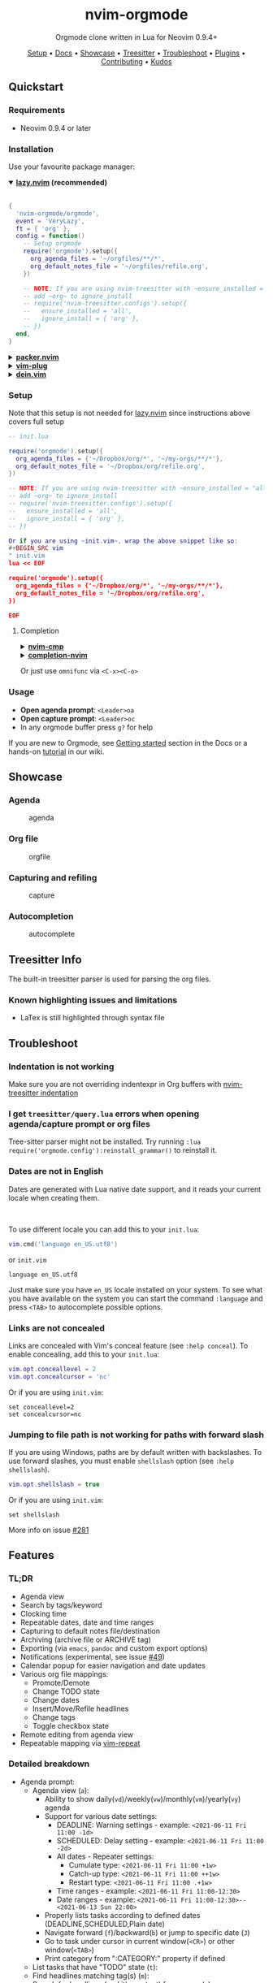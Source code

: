 #+HTML: <div align="center">

#+HTML: <img alt="A blend of the Neovim (shape) and Org-mode (colours) logos" src="assets/nvim-orgmode.svg" width="250" /><br/>

* nvim-orgmode

#+HTML:<a href="/LICENSE"><img alt="License" src="https://img.shields.io/badge/license-MIT-brightgreen?style=flat-square"></a>
#+HTML:<a href="https://ko-fi.com/kristijanhusak"><img alt="Kofi" src="https://img.shields.io/badge/support-kofi-00b9fe?style=flat-square&logo=kofi"></a>
#+HTML:<a href="https://matrix.to/#/#neovim-orgmode:matrix.org"><img alt="Chat" src="https://img.shields.io/matrix/neovim-orgmode:matrix.org?logo=matrix&server_fqdn=matrix.org&style=flat-square"></a>

Orgmode clone written in Lua for Neovim 0.9.4+

[[#setup][Setup]] • [[file:./DOCS.md][Docs]] • [[#showcase][Showcase]] • [[#treesitter-info][Treesitter]] • [[#troubleshoot][Troubleshoot]] • [[#plugins][Plugins]] • [[file:./CONTRIBUTING.md][Contributing]] • [[#thanks-to][Kudos]]

#+HTML:</div>


** Quickstart

*** Requirements

- Neovim 0.9.4 or later

*** Installation

Use your favourite package manager:

#+HTML:<details open><summary><b><a href="https://github.com/folke/lazy.nvim">lazy.nvim</a> (recommended)</b></summary></br>

#+BEGIN_SRC lua
{
  'nvim-orgmode/orgmode',
  event = 'VeryLazy',
  ft = { 'org' },
  config = function()
    -- Setup orgmode
    require('orgmode').setup({
      org_agenda_files = '~/orgfiles/**/*',
      org_default_notes_file = '~/orgfiles/refile.org',
    })

    -- NOTE: If you are using nvim-treesitter with ~ensure_installed = "all"~ option
    -- add ~org~ to ignore_install
    -- require('nvim-treesitter.configs').setup({
    --   ensure_installed = 'all',
    --   ignore_install = { 'org' },
    -- })
  end,
}
#+END_SRC

#+HTML:</details>

#+HTML:<details> <summary><b><a href="https://github.com/wbthomason/packer.nvim">packer.nvim</a></b></summary> </br>

#+BEGIN_SRC lua
use {'nvim-orgmode/orgmode', config = function()
  require('orgmode').setup{}
end
}
#+END_SRC

#+HTML:</details>

#+HTML:<details> <summary><a href="https://github.com/junegunn/vim-plug"><b>vim-plug</b></a></summary> </br>

#+BEGIN_SRC vim
Plug 'nvim-orgmode/orgmode'
#+END_SRC

#+HTML:</details>

#+HTML:<details> <summary><a href="https://github.com/Shougo/dein.vim"><b>dein.vim</b></a></summary> </br>

#+BEGIN_SRC vim
call dein#add('nvim-orgmode/orgmode')
#+END_SRC

#+HTML:</details>

*** Setup
:PROPERTIES:
:CUSTOM_ID: setup
:END:

Note that this setup is not needed for [[https://github.com/folke/lazy.nvim][lazy.nvim]]
since instructions above covers full setup

#+BEGIN_SRC lua
-- init.lua

require('orgmode').setup({
  org_agenda_files = {'~/Dropbox/org/*', '~/my-orgs/**/*'},
  org_default_notes_file = '~/Dropbox/org/refile.org',
})

-- NOTE: If you are using nvim-treesitter with ~ensure_installed = "all"~ option
-- add ~org~ to ignore_install
-- require('nvim-treesitter.configs').setup({
--   ensure_installed = 'all',
--   ignore_install = { 'org' },
-- })

Or if you are using ~init.vim~, wrap the above snippet like so:
#+BEGIN_SRC vim
" init.vim
lua << EOF

require('orgmode').setup({
  org_agenda_files = {'~/Dropbox/org/*', '~/my-orgs/**/*'},
  org_default_notes_file = '~/Dropbox/org/refile.org',
})

EOF
#+END_SRC

**** Completion

#+HTML:<details> <summary><a href="https://github.com/hrsh7th/nvim-cmp"><b>nvim-cmp</b></a></summary> </br>
#+BEGIN_SRC lua
require('cmp').setup({
  sources = {
    { name = 'orgmode' }
  }
})
#+END_SRC

#+HTML:</details>

#+HTML:<details> <summary><a href="https://github.com/nvim-lua/completion-nvim"><b>completion-nvim</b></a></summary> </br>

#+BEGIN_SRC lua
vim.g.completion_chain_complete_list = {
  org = {
    { mode = 'omni'},
  },
}
-- add additional keyword chars
vim.cmd[[autocmd FileType org setlocal iskeyword+=:,#,+]]
#+END_SRC

#+HTML:</details>

Or just use ~omnifunc~ via =<C-x><C-o>=

*** Usage

- *Open agenda prompt*: =<Leader>oa=
- *Open capture prompt*: =<Leader>oc=
- In any orgmode buffer press =g?= for help

If you are new to Orgmode, see [[/DOCS.md#getting-started-with-orgmode][Getting started]] section in the Docs
or a hands-on [[https://github.com/nvim-orgmode/orgmode/wiki/Getting-Started][tutorial]] in our wiki.

** Showcase
:PROPERTIES:
:CUSTOM_ID: showcase
:END:

*** Agenda

#+CAPTION: agenda
#+NAME: agenda
[[https://user-images.githubusercontent.com/1782860/123549968-8521f600-d76b-11eb-9a93-02bad08b37ce.gif]]

*** Org file

#+CAPTION: orgfile
#+NAME: orgfile
[[https://user-images.githubusercontent.com/1782860/123549982-90752180-d76b-11eb-8828-9edf9f76af08.gif]]

*** Capturing and refiling

#+CAPTION: capture
#+NAME: capture
[[https://user-images.githubusercontent.com/1782860/123549993-9a972000-d76b-11eb-814b-b348a93df08a.gif]]

*** Autocompletion

#+CAPTION: autocomplete
#+NAME: autocomplete
[[https://user-images.githubusercontent.com/1782860/123550227-e8605800-d76c-11eb-96f6-c0a677d562d4.gif]]

** Treesitter Info
:PROPERTIES:
:CUSTOM_ID: treesitter-info
:END:

The built-in treesitter parser is used for parsing the org files.

*** Known highlighting issues and limitations

- LaTex is still highlighted through syntax file

** Troubleshoot
:PROPERTIES:
:CUSTOM_ID: troubleshoot
:END:

*** Indentation is not working

Make sure you are not overriding indentexpr in Org buffers with [[https://github.com/nvim-treesitter/nvim-treesitter#indentation][nvim-treesitter indentation]]

*** I get ~treesitter/query.lua~ errors when opening agenda/capture prompt or org files

Tree-sitter parser might not be installed.
Try running ~:lua require('orgmode.config'):reinstall_grammar()~ to reinstall it.

*** Dates are not in English

Dates are generated with Lua native date support, and it reads your current locale when creating them.
#+HTML: <br/>
To use different locale you can add this to your ~init.lua~:

#+BEGIN_SRC lua
vim.cmd('language en_US.utf8')
#+END_SRC

or ~init.vim~

#+BEGIN_SRC vim
language en_US.utf8
#+END_SRC

Just make sure you have ~en_US~ locale installed on your system. To see what you have available on the system you can
start the command ~:language~ and press ~<TAB>~ to autocomplete possible options.

*** Links are not concealed

Links are concealed with Vim's conceal feature (see ~:help conceal~). To enable concealing, add this to your ~init.lua~:

#+BEGIN_SRC lua
vim.opt.conceallevel = 2
vim.opt.concealcursor = 'nc'
#+END_SRC

Or if you are using ~init.vim~:

#+BEGIN_SRC vim
set conceallevel=2
set concealcursor=nc
#+END_SRC

*** Jumping to file path is not working for paths with forward slash

If you are using Windows, paths are by default written with backslashes.
To use forward slashes, you must enable ~shellslash~ option
(see ~:help shellslash~).

#+BEGIN_SRC lua
vim.opt.shellslash = true
#+END_SRC

Or if you are using ~init.vim~:

#+BEGIN_SRC vim
set shellslash
#+END_SRC

More info on issue [[https://github.com/nvim-orgmode/orgmode/issues/281#issuecomment-1120200775][#281]]

** Features

*** TL;DR

- Agenda view
- Search by tags/keyword
- Clocking time
- Repeatable dates, date and time ranges
- Capturing to default notes file/destination
- Archiving (archive file or ARCHIVE tag)
- Exporting (via ~emacs~, ~pandoc~ and custom export options)
- Notifications (experimental, see issue [[https://github.com/nvim-orgmode/orgmode/issues/49][#49]])
- Calendar popup for easier navigation and date updates
- Various org file mappings:
  - Promote/Demote
  - Change TODO state
  - Change dates
  - Insert/Move/Refile headlines
  - Change tags
  - Toggle checkbox state
- Remote editing from agenda view
- Repeatable mapping via [[https://github.com/tpope/vim-repeat][vim-repeat]]

*** Detailed breakdown

- Agenda prompt:
  - Agenda view (=a=):
    - Ability to show daily(=vd=)/weekly(=vw=)/monthly(=vm=)/yearly(=vy=) agenda
    - Support for various date settings:
      - DEADLINE: Warning settings - example: ~<2021-06-11 Fri 11:00 -1d>~
      - SCHEDULED: Delay setting - example: ~<2021-06-11 Fri 11:00 -2d>~
      - All dates - Repeater settings:
        - Cumulate type: ~<2021-06-11 Fri 11:00 +1w>~
        - Catch-up type: ~<2021-06-11 Fri 11:00 ++1w>~
        - Restart type: ~<2021-06-11 Fri 11:00 .+1w>~
      - Time ranges - example: ~<2021-06-11 Fri 11:00-12:30>~
      - Date ranges - example: ~<2021-06-11 Fri 11:00-12:30>--<2021-06-13 Sun 22:00>~
    - Properly lists tasks according to defined dates (DEADLINE,SCHEDULED,Plain date)
    - Navigate forward (=f=)/backward(=b=) or jump to specific date (=J=)
    - Go to task under cursor in current window(=<CR>=) or other window(=<TAB>=)
    - Print category from ":CATEGORY:" property if defined
  - List tasks that have "TODO" state (=t=):
  - Find headlines matching tag(s) (=m=):
  - Search for headlines (and it's content) for a query (=s=):
  - [[DOCS.md#advanced-search][Advanced search]] for tags/todo kewords/properties
  - Notifications (experimental, see issue [[https://github.com/nvim-orgmode/orgmode/issues/49][#49]])
  - Clocking time
- Capture:
  - Define custom templates
  - Fast capturing to default notes file via =<C-c>=
  - Capturing to specific destination =<Leader>or=
  - Abort capture with =<Leader>ok=
- Org files
  - Clocking time
  - Refile to destination/headline: =<Leader>or=
  - Increase/Decrease date under cursor: =<C-a>= / =<C-x>=
  - Change date under cursor via calendar popup: =cid=
  - Change headline TODO state: forward =cit= or backward =ciT=
  - Open hyperlink or date under cursor: =<Leader>oo=
  - Toggle checkbox: =<C-space>=
  - Toggle current line to headline and vice versa: =<Leader>o*=
  - Toggle folding of current headline: =<TAB>=
  - Toggle folding in whole file: =<S-TAB>=
  - Archive headline: =<Leader>o$=
  - Add archive tag: =<Leader>oA=
  - Change tags: =<Leader>ot=
  - Promote headline: =<<=
  - Demote headline: =>>=
  - Promote subtree: =<s=
  - Demote subtree: =>s=
  - Add headline/list item/checkbox: =<Leader><CR>=
  - Insert heading after current heading and it's content: =<Leader>oih=
  - Insert TODO heading after current line: =<Leader>oiT=
  - Insert TODO heading after current heading and it's content: =<Leader>oit=
  - Move headline up: =<Leader>oK=
  - Move headline down: =<Leader>oJ=
  - Highlighted code blocks (~#+BEGIN_SRC filetype~)
   Exporting (via ~emacs~, ~pandoc~ and custom export options)

Link to detailed documentation: [[DOCS.md][DOCS]]

** Plugins
:PROPERTIES:
:CUSTOM_ID: plugins
:END:

- [[https://github.com/chipsenkbeil/org-roam.nvim][org-roam.nvim]] - Implementation of [[https://orgroam.com][Org-roam]] knowledge management system
- [[https://github.com/nvim-orgmode/telescope-orgmode.nvim][telescope-orgmode.nvim]] - Telescope extension to find headlines, refile and insert links
- [[https://github.com/akinsho/org-bullets.nvim][org-bullets.nvim]] - Show org mode bullets as UTF-8 characters
- [[https://github.com/lukas-reineke/headlines.nvim][headlines.nvim]] - Add few highlight options for code blocks and headlines
- [[https://github.com/michaelb/sniprun][sniprun]] - For code evaluation in blocks
- [[https://github.com/dhruvasagar/vim-table-mode][vim-table-mode]] - For table support

See all available plugins on [[https://github.com/topics/orgmode-nvim][orgmode-nvim]]

*If you built a plugin please add "orgmode-nvim" topic to it.*

#+BEGIN_QUOTE
*NOTE*: None of the Emacs Orgmode plugins will be built into nvim-orgmode.
Anything that's a separate plugin in Emacs Orgmode should be a separate plugin in here.
The point of this plugin is to provide functionality that's built into Emacs Orgmode core,
and a good foundation for external plugins.
#+END_QUOTE

If you want to build a plugin, post suggestions and improvements on [[https://github.com/nvim-orgmode/orgmode/issues/26][Plugins infrastructure]]
issue.

*** :wrench: API

Documentation for our work-in-progress API can be found [[doc/orgmode_api.txt][here]]

** Contributing

See [[CONTRIBUTING.md][CONTRIBUTING.md]]

** Documentation

If you are just starting out with orgmode, have a look at the [[https://github.com/nvim-orgmode/orgmode/wiki/Getting-Started][Getting Started]] section in our wiki.

Vim documentation is auto generated from [[DOCS.md][DOCS.md]] file with [[https://github.com/FooSoft/md2vim][md2vim]].

Hosted documentation is on: [[https://nvim-orgmode.github.io/][https://nvim-orgmode.github.io/]]

** Roadmap

- :white_check_mark: Support searching by properties
- :white_square_button: Improve checkbox hierarchy
- :white_check_mark: Support todo keyword faces
- :white_check_mark: Support clocking work time
- :white_check_mark: Improve folding
- :white_check_mark: Support exporting (via existing emacs tools)
- :white_square_button: Support archiving to specific headline
- :white_check_mark: Support tables
- :white_square_button: Support diary format dates
- :white_square_button: Support evaluating code blocks

** Thanks to
:PROPERTIES:
:CUSTOM_ID: thanks-to
:END:

- [[https://github.com/dhruvasagar][@dhruvasagar]] and his [[https://github.com/dhruvasagar/vim-dotoo][vim-dotoo]] plugin
  that got me started using orgmode. Without him this plugin would not happen.
- [[https://github.com/milisims][@milisims]] for writing a treesitter parser for org
- [[https://github.com/jceb/vim-orgmode][vim-orgmode]] for some parts of the code (mostly syntax)
